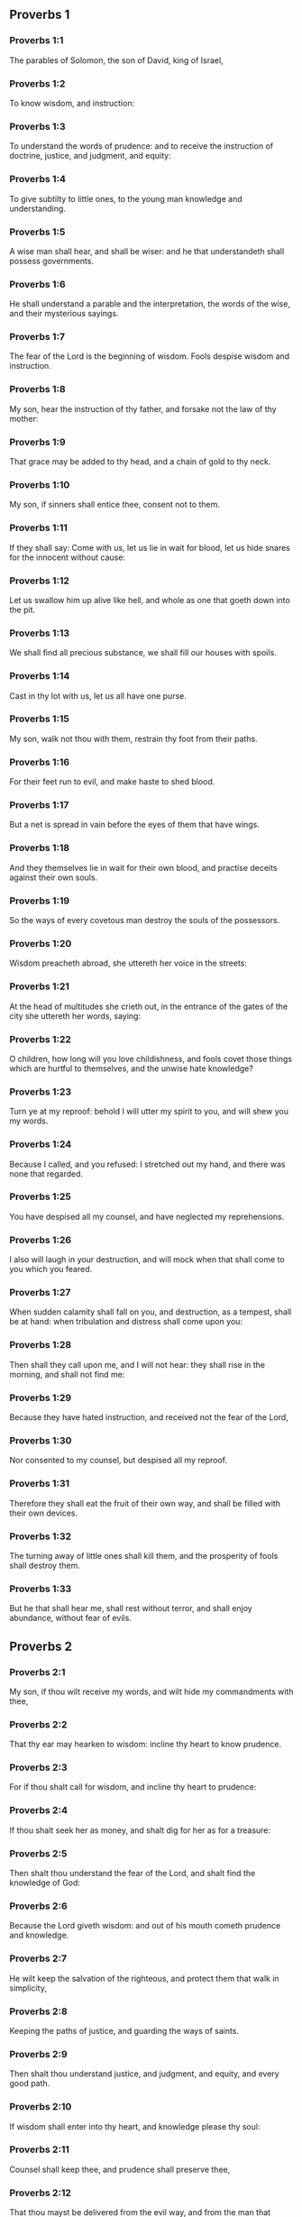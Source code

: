 ** Proverbs 1

*** Proverbs 1:1

The parables of Solomon, the son of David, king of Israel,

*** Proverbs 1:2

To know wisdom, and instruction:

*** Proverbs 1:3

To understand the words of prudence: and to receive the instruction of doctrine, justice, and judgment, and equity:

*** Proverbs 1:4

To give subtilty to little ones, to the young man knowledge and understanding.

*** Proverbs 1:5

A wise man shall hear, and shall be wiser: and he that understandeth shall possess governments.

*** Proverbs 1:6

He shall understand a parable and the interpretation, the words of the wise, and their mysterious sayings.

*** Proverbs 1:7

The fear of the Lord is the beginning of wisdom. Fools despise wisdom and instruction.

*** Proverbs 1:8

My son, hear the instruction of thy father, and forsake not the law of thy mother:

*** Proverbs 1:9

That grace may be added to thy head, and a chain of gold to thy neck.

*** Proverbs 1:10

My son, if sinners shall entice thee, consent not to them.

*** Proverbs 1:11

If they shall say: Come with us, let us lie in wait for blood, let us hide snares for the innocent without cause:

*** Proverbs 1:12

Let us swallow him up alive like hell, and whole as one that goeth down into the pit.

*** Proverbs 1:13

We shall find all precious substance, we shall fill our houses with spoils.

*** Proverbs 1:14

Cast in thy lot with us, let us all have one purse.

*** Proverbs 1:15

My son, walk not thou with them, restrain thy foot from their paths.

*** Proverbs 1:16

For their feet run to evil, and make haste to shed blood.

*** Proverbs 1:17

But a net is spread in vain before the eyes of them that have wings.

*** Proverbs 1:18

And they themselves lie in wait for their own blood, and practise deceits against their own souls.

*** Proverbs 1:19

So the ways of every covetous man destroy the souls of the possessors.

*** Proverbs 1:20

Wisdom preacheth abroad, she uttereth her voice in the streets:

*** Proverbs 1:21

At the head of multitudes she crieth out, in the entrance of the gates of the city she uttereth her words, saying:

*** Proverbs 1:22

O children, how long will you love childishness, and fools covet those things which are hurtful to themselves, and the unwise hate knowledge?

*** Proverbs 1:23

Turn ye at my reproof: behold I will utter my spirit to you, and will shew you my words.

*** Proverbs 1:24

Because I called, and you refused: I stretched out my hand, and there was none that regarded.

*** Proverbs 1:25

You have despised all my counsel, and have neglected my reprehensions.

*** Proverbs 1:26

I also will laugh in your destruction, and will mock when that shall come to you which you feared.

*** Proverbs 1:27

When sudden calamity shall fall on you, and destruction, as a tempest, shall be at hand: when tribulation and distress shall come upon you:

*** Proverbs 1:28

Then shall they call upon me, and I will not hear: they shall rise in the morning, and shall not find me:

*** Proverbs 1:29

Because they have hated instruction, and received not the fear of the Lord,

*** Proverbs 1:30

Nor consented to my counsel, but despised all my reproof.

*** Proverbs 1:31

Therefore they shall eat the fruit of their own way, and shall be filled with their own devices.

*** Proverbs 1:32

The turning away of little ones shall kill them, and the prosperity of fools shall destroy them.

*** Proverbs 1:33

But he that shall hear me, shall rest without terror, and shall enjoy abundance, without fear of evils. 

** Proverbs 2

*** Proverbs 2:1

My son, if thou wilt receive my words, and wilt hide my commandments with thee,

*** Proverbs 2:2

That thy ear may hearken to wisdom: incline thy heart to know prudence.

*** Proverbs 2:3

For if thou shalt call for wisdom, and incline thy heart to prudence:

*** Proverbs 2:4

If thou shalt seek her as money, and shalt dig for her as for a treasure:

*** Proverbs 2:5

Then shalt thou understand the fear of the Lord, and shalt find the knowledge of God:

*** Proverbs 2:6

Because the Lord giveth wisdom: and out of his mouth cometh prudence and knowledge.

*** Proverbs 2:7

He wilt keep the salvation of the righteous, and protect them that walk in simplicity,

*** Proverbs 2:8

Keeping the paths of justice, and guarding the ways of saints.

*** Proverbs 2:9

Then shalt thou understand justice, and judgment, and equity, and every good path.

*** Proverbs 2:10

If wisdom shall enter into thy heart, and knowledge please thy soul:

*** Proverbs 2:11

Counsel shall keep thee, and prudence shall preserve thee,

*** Proverbs 2:12

That thou mayst be delivered from the evil way, and from the man that speaketh perverse things:

*** Proverbs 2:13

Who leave the right way, and walk by dark ways:

*** Proverbs 2:14

Who are glad when they have done evil, and rejoice in the most wicked things:

*** Proverbs 2:15

Whose ways are perverse, and their steps infamous.

*** Proverbs 2:16

That thou mayst be delivered from the strange woman, and from the stranger, who softeneth her words;

*** Proverbs 2:17

And forsaketh the guide of her youth,

*** Proverbs 2:18

And hath forgotten the covenant of her God: for her house inclineth unto death, and her paths to hell.

*** Proverbs 2:19

None that go in unto her, shall return again, neither shall they take hold of the paths of life.

*** Proverbs 2:20

That thou mayst walk in a good way: and mayst keep the paths of the just.

*** Proverbs 2:21

For they that are upright, shall dwell in the earth; and the simple shall continue in it.

*** Proverbs 2:22

But the wicked shall be destroyed from the earth: and they that do unjustly, shall be taken away from it. 

** Proverbs 3

*** Proverbs 3:1

My son, forget not my law, and let thy heart keep my commandments.

*** Proverbs 3:2

For they shall add to thee length of days, and years of life, and peace.

*** Proverbs 3:3

Let not mercy aud truth leave thee, put them about thy neck, and write them in the tables of thy heart.

*** Proverbs 3:4

And thou shalt find grace, and good understanding before God and men.

*** Proverbs 3:5

Have confidence in the Lord with all thy heart, and lean not upon thy own prudence.

*** Proverbs 3:6

In all thy ways think on him, and he will direct thy steps.

*** Proverbs 3:7

Be not wise in thy own conceit: fear God, and depart from evil:

*** Proverbs 3:8

For it shall be health to thy navel, and moistening to thy bones.

*** Proverbs 3:9

Honour the Lord with thy substance, and give him of the first of all thy fruits;

*** Proverbs 3:10

And thy barns shall be filled with abundance, and thy presses shall run over with wine.

*** Proverbs 3:11

My son, reject not the correction of the Lord: and do not faint when thou art chastised by him:

*** Proverbs 3:12

For whom the Lord loveth, he chastiseth: and as a father in the son he pleaseth himself.

*** Proverbs 3:13

Blessed is the man that findeth wisdom, and is rich in prudence:

*** Proverbs 3:14

The purchasing thereof is better than the merchandise of silver, and her fruit than the chief and purest gold:

*** Proverbs 3:15

She is more precious than all riches: and all the things that are desired, are not to be compared to her.

*** Proverbs 3:16

Length of days is in her right hand, and in her left hand riches and glory.

*** Proverbs 3:17

Her ways are beautiful ways, and all her paths are peaceable.

*** Proverbs 3:18

She is a tree of life to them that lay hold on her: and he that shall retain her is blessed.

*** Proverbs 3:19

The Lord by wisdom hath founded the earth, hath established the heavens by prudence.

*** Proverbs 3:20

By his wisdom the depths have broken out, and the clouds grow thick with dew.

*** Proverbs 3:21

My son, let not these things depart from thy eyes: keep the law and counsel:

*** Proverbs 3:22

And there shall be life to thy soul, and grace to thy mouth.

*** Proverbs 3:23

Then shalt thou walk confidently in thy way, and thy foot shall not stumble:

*** Proverbs 3:24

If thou sleep, thou shalt not fear: thou shalt rest, and thy sleep shall be sweet.

*** Proverbs 3:25

Be not afraid of sudden fear, nor of the power of the wicked falling upon thee.

*** Proverbs 3:26

For the Lord will be at thy side, and will keep thy foot that thou be not taken.

*** Proverbs 3:27

Do not withhold him from doing good, who is able: if thou art able, do good thyself also.

*** Proverbs 3:28

Say not to thy friend: Go, and come again: and to morrow I will give to thee: when thou canst give at present.

*** Proverbs 3:29

Practise not evil against thy friend, when he hath confidence in thee.

*** Proverbs 3:30

Strive not against a man without cause, when he hath done thee no evil.

*** Proverbs 3:31

Envy not the unjust man, and do not follow his ways.

*** Proverbs 3:32

For every mocker is an abomination to the Lord, and his communication is with the simple.

*** Proverbs 3:33

Want is from the Lord in the house of the wicked: but the habitations of the just shall be blessed.

*** Proverbs 3:34

He shall scorn the scorners, and to the meek he will give grace.

*** Proverbs 3:35

The wise shall possess glory: the promotion of fools is disgrace. 

** Proverbs 4

*** Proverbs 4:1

Hear, ye children, the instruction of a father, and attend, that you may know prudence.

*** Proverbs 4:2

I will give you a good gift, forsake not my law.

*** Proverbs 4:3

For I also was my father's son, tender, and as an only son in the sight of my mother:

*** Proverbs 4:4

And he taught me, and said: Let thy heart receive my words, keep my commandments, and thou shalt live.

*** Proverbs 4:5

Get wisdom, get prudence: forget not, neither decline from the words of my mouth.

*** Proverbs 4:6

Forsake her not, and she shall keep thee: love her, and she shall preserve thee.

*** Proverbs 4:7

The beginning of wisdom, get wisdom, and with all thy possession purchase prudence.

*** Proverbs 4:8

Take hold on her, and she shall exalt thee: thou shalt be glorified by her, when thou shalt embrace her.

*** Proverbs 4:9

She shall give to thy head increase of graces, and protect thee with a noble crown.

*** Proverbs 4:10

Hear, O my son, and receive my words, that years of life may be multiplied to thee.

*** Proverbs 4:11

I will shew thee the way of wisdom, I will lead thee by the paths of equity:

*** Proverbs 4:12

Which when thou shalt have entered, thy steps shall not be straitened, and when thou runnest, thou shalt not meet a stumblingblock.

*** Proverbs 4:13

Take hold on instruction, leave it not: keep it, because it is thy life.

*** Proverbs 4:14

Be not delighted in the paths of the wicked, neither let the way of evil men please thee.

*** Proverbs 4:15

Flee from it, pass not by it: go aside, and forsake it.

*** Proverbs 4:16

For they sleep not, except they have done evil: and their sleep is taken away unless they have made some to fall.

*** Proverbs 4:17

They eat the bread of wickedness, and drink the wine of iniquity.

*** Proverbs 4:18

But the path of the just, as a shining light, goeth forwards, and increaseth even to perfect day.

*** Proverbs 4:19

The way of the wicked is darksome: they know not where they fall.

*** Proverbs 4:20

My son, hearken to my words, and incline thy ear to my sayings.

*** Proverbs 4:21

Let them not depart from thy eyes, keep them in the midst of thy heart:

*** Proverbs 4:22

For they are life to those that find them, and health to all flesh.

*** Proverbs 4:23

With all watchfulness keep thy heart, because life issueth out from it.

*** Proverbs 4:24

Remove from thee a froward mouth, and let detracting lips be far from thee.

*** Proverbs 4:25

Let thy eyes look straight on, and let thy eyelids go before thy steps.

*** Proverbs 4:26

Make straight the path for thy feet, and all thy ways shall be established.

*** Proverbs 4:27

Decline not to the right hand, nor to the left: turn away thy foot from evil. For the Lord knoweth the ways that are on the right hand: but those are perverse which are on the left hand. But he will make thy courses straight, he will bring forward thy ways in peace. 

** Proverbs 5

*** Proverbs 5:1

My son, attend to my wisdom, and incline thy ear to my prudence,

*** Proverbs 5:2

That thou mayst keep thoughts, and thy lips may preserve instruction. Mind not the deceit of a woman.

*** Proverbs 5:3

For the lips of a harlot are like a honeycomb dropping, and her throat is smoother than oil.

*** Proverbs 5:4

But her end is bitter as wormwood, and sharp as a two-edged sword.

*** Proverbs 5:5

Her feet go down into death, and her steps go in as far as hell.

*** Proverbs 5:6

They walk not by the path of life, her steps are wandering, and unaccountable.

*** Proverbs 5:7

Now, therefore, my son, hear me, and depart not from the words of my mouth.

*** Proverbs 5:8

Remove thy way far from her, and come not nigh the doors of her house.

*** Proverbs 5:9

Give not thy honour to strangers, and thy years to the cruel.

*** Proverbs 5:10

Lest strangers be filled with thy strength, and thy labours be in another man's house,

*** Proverbs 5:11

And thou mourn at the last, when thou shalt have spent thy flesh and thy body, and say;

*** Proverbs 5:12

Why have I hated instruction, and my heart consented not to reproof,

*** Proverbs 5:13

And have not heard the voice of them that taught me, and have not inclined my ear to masters?

*** Proverbs 5:14

I have almost been in all evil, in the midst of the church and of the congregation.

*** Proverbs 5:15

Drink water out of thy own cistern, and the streams of thy own well:

*** Proverbs 5:16

Let thy fountains be conveyed abroad, and in the streets divide thy waters.

*** Proverbs 5:17

Keep them to thyself alone, neither let strangers be partakers with thee.

*** Proverbs 5:18

Let thy vein be blessed, and rejoice with the wife of thy youth:

*** Proverbs 5:19

Let her be thy dearest hind, and most agreeable fawn: let her breasts inebriate thee at all times: be thou delighted continually with her love.

*** Proverbs 5:20

Why art thou seduced, my son, by a strange woman, and art cherished in the bosom of another?

*** Proverbs 5:21

The Lord beholdeth the ways of man, and considereth all his steps.

*** Proverbs 5:22

His own iniquities catch the wicked, and he is fast bound with the ropes of his own sins.

*** Proverbs 5:23

He shall die, because he hath not received instruction, and in the multitude of his folly he shall be deceived. 

** Proverbs 6

*** Proverbs 6:1

My son, if thou be surety for thy friend, thou hast engaged fast thy hand to a stranger,

*** Proverbs 6:2

Thou art ensnared with the words of thy mouth, and caught with thy own words.

*** Proverbs 6:3

Do, therefore, my son, what I say, and deliver thyself: because thou art fallen into the hand of thy neighbour. Run about, make haste, stir up thy friend:

*** Proverbs 6:4

Give not sleep to thy eyes, neither let thy eyelids slumber.

*** Proverbs 6:5

Deliver thyself as a doe from the hand, and as a bird from the hand of the fowler.

*** Proverbs 6:6

Go to the ant, O sluggard, and consider her ways, and learn wisdom:

*** Proverbs 6:7

Which, although she hath no guide, nor master, nor captain,

*** Proverbs 6:8

Provideth her meat for herself in the summer, and gathereth her food in the harvest.

*** Proverbs 6:9

How long wilt thou sleep, O sluggard? when wilt thou arise out of thy sleep?

*** Proverbs 6:10

Thou wilt sleep a little, thou wilt slumber a little, thou wilt fold thy hands a little to sleep:

*** Proverbs 6:11

And want shall come upon thee, as a traveller, and poverty as a man armed. But if thou be diligent, thy harvest shall come as a fountain, and want shall flee far from thee.

*** Proverbs 6:12

A man that is an apostate, an unprofitable man, walketh with a perverse mouth,

*** Proverbs 6:13

He winketh with the eyes, presseth with the foot, speaketh with the finger.

*** Proverbs 6:14

With a wicked heart he deviseth evil, and at all times he soweth discord.

*** Proverbs 6:15

To such a one his destruction shall presently come, and he shall suddenly be destroyed, and shall no longer have any remedy.

*** Proverbs 6:16

Six things there are, which the Lord hateth, and the seventh his soul detesteth:

*** Proverbs 6:17

Haughty eyes, a lying tongue, hands that shed innocent blood,

*** Proverbs 6:18

A heart that deviseth wicked plots, feet that are swift to run into mischief,

*** Proverbs 6:19

A deceitful witness that uttereth lies, and him that soweth discord among brethren.

*** Proverbs 6:20

My son, keep the commandments of thy father, and forsake not the law of thy mother.

*** Proverbs 6:21

Bind them in thy heart continually, and put them about thy neck.

*** Proverbs 6:22

When thou walkest, let them go with thee: when thou sleepest, let them keep thee, and when thou awakest, talk with them.

*** Proverbs 6:23

Because the commandment is a lamp, and the law a light, and reproofs of instruction are the way of life:

*** Proverbs 6:24

That they may keep thee from the evil woman, and from the flattering tongue of the stranger.

*** Proverbs 6:25

Let not thy heart covet her beauty, be not caught with her winks:

*** Proverbs 6:26

For the price of a harlot is scarce one loaf: but the woman catcheth the precious soul of a man.

*** Proverbs 6:27

Can a man hide fire in his bosom, and his garments not burn?

*** Proverbs 6:28

Or can he walk upon hot coals, and his feet not be burnt?

*** Proverbs 6:29

So he that goeth in to his neighbour's wife, shall not be clean when he shall touch her.

*** Proverbs 6:30

The fault is not so great when a man hath stolen: for he stealeth to fill his hungry soul:

*** Proverbs 6:31

And if he be taken, he shall restore sevenfold, and shall give up all the substance of his house.

*** Proverbs 6:32

But he that is an adulterer, for the folly of his heart shall destroy his own soul:

*** Proverbs 6:33

He gathereth to himself shame and dishonour, and his reproach shall not be blotted out:

*** Proverbs 6:34

Because the jealousy and rage of the husband will not spare in the day of revenge,

*** Proverbs 6:35

Nor will he yield to any man's prayers, nor will he accept for satisfaction ever so many gifts. 

** Proverbs 7

*** Proverbs 7:1

My son, keep my words, and lay up my precepts with thee. Son,

*** Proverbs 7:2

Keep my commandments, and thou shalt live: and my law as the apple of thy eye:

*** Proverbs 7:3

Bind it upon thy fingers, write it upon the tables of thy heart.

*** Proverbs 7:4

Say to wisdom: Thou art my sister: and call prudence thy friend,

*** Proverbs 7:5

That she may keep thee from the woman that is not thine, and from the stranger who sweeteneth her words.

*** Proverbs 7:6

For I looked out of the window of my house through the lattice,

*** Proverbs 7:7

And I see little ones, I behold a foolish young man,

*** Proverbs 7:8

Who passeth through the street by the corner, and goeth nigh the way of her house,

*** Proverbs 7:9

In the dark when it grows late, in the darkness and obscurity of the night.

*** Proverbs 7:10

And behold a woman meeteth him in harlot's attire, prepared to deceive souls: talkative and wandering,

*** Proverbs 7:11

Not bearing to be quiet, not able to abide still at home,

*** Proverbs 7:12

Now abroad, now in the streets, now lying in wait near the corners.

*** Proverbs 7:13

And catching the young man, she kisseth him, and with an impudent face, flattereth, saying:

*** Proverbs 7:14

I vowed victims for prosperity, this day I have paid my vows.

*** Proverbs 7:15

Therefore I am come out to meet thee, desirous to see thee, and I have found thee.

*** Proverbs 7:16

I have woven my bed with cords, I have covered it with painted tapestry, brought from Egypt.

*** Proverbs 7:17

I have perfumed my bed with myrrh, aloes, and cinnamon.

*** Proverbs 7:18

Come, let us be inebriated with the breasts, and let us enjoy the desired embraces, till the day appear.

*** Proverbs 7:19

For my husband is not at home, he is gone a very long journey.

*** Proverbs 7:20

He took with him a bag of money: he will return home the day of the full moon.

*** Proverbs 7:21

She entangled him with many words, and drew him away with the flattery of her lips.

*** Proverbs 7:22

Immediately he followeth her as an ox led to be a victim, and as a lamb playing the wanton, and not knowing that he is drawn like a fool to bonds,

*** Proverbs 7:23

Till the arrow pierce his liver: as if a bird should make haste to the snare, and knoweth not that his life is in danger.

*** Proverbs 7:24

Now, therefore, my son, hear me, and attend to the words of my mouth.

*** Proverbs 7:25

Let not thy mind be drawn away in her ways: neither be thou deceived with her paths.

*** Proverbs 7:26

For she hath cast down many wounded, and the strongest have been slain by her.

*** Proverbs 7:27

Her house is the way to hell, reaching even to the inner chambers of death. 

** Proverbs 8

*** Proverbs 8:1

Doth not wisdom cry aloud, and prudence put forth her voice?

*** Proverbs 8:2

Standing in the top of the highest places by the way, in the midst of the paths,

*** Proverbs 8:3

Beside the gates of the city, in the very doors she speaketh, saying:

*** Proverbs 8:4

O ye men, to you I call, and my voice is to the sons of men.

*** Proverbs 8:5

O little ones understand subtlety, and ye unwise, take notice.

*** Proverbs 8:6

Hear, for I will speak of great things: and my lips shall be opened to preach right things.

*** Proverbs 8:7

My mouth shall meditate truth, and my lips shall hate wickedness.

*** Proverbs 8:8

All my words are just, there is nothing wicked, nor perverse in them.

*** Proverbs 8:9

They are right to them that understand, and just to them that find knowledge.

*** Proverbs 8:10

Receive my instruction, and not money: choose knowledge rather than gold.

*** Proverbs 8:11

For wisdom is better than all the most precious things: and whatsoever may be desired cannot be compared to it.

*** Proverbs 8:12

I, wisdom, dwell in counsel, and am present in learned thoughts.

*** Proverbs 8:13

The fear of the Lord hateth evil; I hate arrogance, and pride, and every wicked way, and a mouth with a double tongue.

*** Proverbs 8:14

Counsel and equity is mine, prudence is mine, strength is mine.

*** Proverbs 8:15

By me kings reign, and lawgivers decree just things.

*** Proverbs 8:16

By me princes rule, and the mighty decree justice.

*** Proverbs 8:17

I love them that love me: and they that in the morning early watch for me, shall find me.

*** Proverbs 8:18

With me are riches and glory, glorious riches and justice.

*** Proverbs 8:19

For my fruit is better than gold and the precious stone, and my blossoms than choice silver.

*** Proverbs 8:20

I walk in the way of justice, in the midst of the paths of judgment,

*** Proverbs 8:21

That I may enrich them that love me, and may fill their treasures.

*** Proverbs 8:22

The Lord possessed me in the beginning of his ways, before he made any thing from the beginning.

*** Proverbs 8:23

I was set up from eternity, and of old, before the earth was made.

*** Proverbs 8:24

The depths were not as yet, and I was already conceived, neither had the fountains of waters as yet sprung out.

*** Proverbs 8:25

The mountains, with their huge bulk, had not as yet been established: before the hills, I was brought forth:

*** Proverbs 8:26

He had not yet made the earth, nor the rivers, nor the poles of the world.

*** Proverbs 8:27

When he prepared the heavens, I was present: when with a certain law, and compass, he enclosed the depths:

*** Proverbs 8:28

When he established the sky above, and poised the fountains of waters:

*** Proverbs 8:29

When he compassed the sea with its bounds, and set a law to the waters that they should not pass their limits: when he balanced the foundations of the earth;

*** Proverbs 8:30

I was with him forming all things: and was delighted every day, playing before him at all times;

*** Proverbs 8:31

Playing in the world: and my delights were to be with the children of men.

*** Proverbs 8:32

Now, therefore, ye children, hear me: blessed are they that keep my ways.

*** Proverbs 8:33

Hear instruction, and be wise, and refuse it not.

*** Proverbs 8:34

Blessed is the man that heareth me, and that watcheth daily at my gates, and waiteth at the posts of my doors.

*** Proverbs 8:35

He that shall find me, shall find life, and shall have salvation from the Lord.

*** Proverbs 8:36

But he that shall sin against me shall hurt his own soul. All that hate me love death. 

** Proverbs 9

*** Proverbs 9:1

Wisdom hath built herself a house, she hath hewn her out seven pillars.

*** Proverbs 9:2

She hath slain her victims, mingled her wine, and set forth her table.

*** Proverbs 9:3

She hath sent her maids to invite to the tower, and to the walls of the city:

*** Proverbs 9:4

Whosoever is a little one, let him come to me. And to the unwise she said:

*** Proverbs 9:5

Come, eat my bread, and drink the wine which I have mingled for you.

*** Proverbs 9:6

Forsake childishness, and live, and walk by the ways of prudence.

*** Proverbs 9:7

He that teacheth a scorner, doth an injury to himself; and he that rebuketh a wicked man, getteth himself a blot.

*** Proverbs 9:8

Rebuke not a scorner, lest he hate thee. Rebuke a wise man, and he will love thee.

*** Proverbs 9:9

Give an occasion to a wise man, and wisdom shall be added to him. Teach a just man, and he shall make haste to receive it.

*** Proverbs 9:10

The fear of the Lord is the beginning of wisdom: and the knowledge of the holy is prudence.

*** Proverbs 9:11

For by me shall thy days be multiplied, and years of life shall be added to thee.

*** Proverbs 9:12

If thou be wise, thou shalt be so to thyself: and if a scorner, thou alone shalt bear the evil.

*** Proverbs 9:13

A foolish woman and clamorous, and full of allurements, and knowing nothing at all,

*** Proverbs 9:14

Sat at the door of her house, upon a seat, in a high place of the city,

*** Proverbs 9:15

To call them that pass by the way, and go on their journey:

*** Proverbs 9:16

He that is a little one, let him turn to me. And to the fool she said:

*** Proverbs 9:17

Stolen waters are sweeter, and hidden bread is more pleasant.

*** Proverbs 9:18

And he did not know that giants are there, and that her guests are in the depths of hell. 

** Proverbs 10

*** Proverbs 10:1

A wise son maketh the father glad: but a foolish son is the sorrow of his mother.

*** Proverbs 10:2

Treasures of wickedness shall profit nothing: but justice shall deliver from death.

*** Proverbs 10:3

The Lord will not afflict the soul of the just with famine, and he will disappoint the deceitful practices of the wicked.

*** Proverbs 10:4

The slothful hand hath wrought poverty: but the hand of the industrious getteth riches. He that trusteth to lies feedeth the winds: and the same runneth after birds, that fly away.

*** Proverbs 10:5

He that gathereth in the harvest, is a wise son: but he that snorteth in the summer, is the son of confusion.

*** Proverbs 10:6

The blessing of the Lord is upon the head of the just: but iniquity covereth the mouth of the wicked.

*** Proverbs 10:7

The memory of the just is with praises: and the name of the wicked shall rot.

*** Proverbs 10:8

The wise of heart receiveth precepts: a fool is beaten with lips.

*** Proverbs 10:9

He that walketh sincerely, walketh confidently: but he that perverteth his ways, shall be manifest.

*** Proverbs 10:10

He that winketh with the eye, shall cause sorrow: and the foolish in lips shall be beaten.

*** Proverbs 10:11

The mouth of the just is a vein of life: and the mouth of the wicked covereth iniquity.

*** Proverbs 10:12

Hatred stirreth up strifes: and charity covereth all sins.

*** Proverbs 10:13

In the lips of the wise is wisdom found: and a rod on the back of him that wanteth sense.

*** Proverbs 10:14

Wise men lay up knowledge: but the mouth of the fool is next to confusion.

*** Proverbs 10:15

The substance of a rich man is the city of his strength: the fear of the poor is their poverty.

*** Proverbs 10:16

The work of the just is unto life: but the fruit of the wicked unto sin.

*** Proverbs 10:17

The way of life, to him that observeth correction: but he that forsaketh reproofs, goeth astray.

*** Proverbs 10:18

Lying lips hide hatred: he that uttereth reproach, is foolish.

*** Proverbs 10:19

In the multitude of words there shall not want sin: but he that refraineth his lips, is most wise.

*** Proverbs 10:20

The tongue of the just is as choice silver: but the heart of the wicked is nothing worth.

*** Proverbs 10:21

The lips of the just teach many: but they that are ignorant, shall die in the want of understanding.

*** Proverbs 10:22

The blessing of the Lord maketh men rich: neither shall affliction be joined to them.

*** Proverbs 10:23

A fool worketh mischief as it were for sport: but wisdom is prudence to a man.

*** Proverbs 10:24

That which the wicked feareth, shall come upon him: to the just their desire shall be given.

*** Proverbs 10:25

As a tempest that passeth, so the wicked shall be no more: but the just is as an everlasting foundation.

*** Proverbs 10:26

As vinegar to the teeth, and smoke to the eyes, so is the sluggard to them that sent him.

*** Proverbs 10:27

The fear of the Lord shall prolong days: and the years of the wicked shall be shortened.

*** Proverbs 10:28

The expectation of the just is joy: but the hope of the wicked shall perish.

*** Proverbs 10:29

The strength of the upright is the way of the Lord: and fear to them that work evil.

*** Proverbs 10:30

The just shall never be moved: but the wicked shall not dwell on the earth.

*** Proverbs 10:31

The mouth of the just shall bring forth wisdom: the tongue of the perverse shall perish.

*** Proverbs 10:32

The lips of the just consider what is acceptable: and the mouth of the wicked uttereth perverse things. 

** Proverbs 11

*** Proverbs 11:1

A deceitful balance is an abomination before the Lord: and a just weight is his will.

*** Proverbs 11:2

Where pride is, there also shall be reproach: but where humility is, there also is wisdom.

*** Proverbs 11:3

The simplicity of the just shall guide them: and the deceitfulness of the wicked shall destroy them.

*** Proverbs 11:4

Riches shall not profit in the day of revenge: but justice shall deliver from death.

*** Proverbs 11:5

The justice of the upright shall make his way prosperous: and the wicked man shall fall by his own wickedness.

*** Proverbs 11:6

The justice of the righteous shall deliver them: and the unjust shall be caught in their own snares.

*** Proverbs 11:7

When the wicked man is dead, there shall be no hope any more: and the expectation of the solicitous shall perish.

*** Proverbs 11:8

The just is delivered out of distress: and the wicked shall be given up for him.

*** Proverbs 11:9

The dissembler with his mouth deceiveth his friend: but the just shall be delivered by knowledge.

*** Proverbs 11:10

When it goeth well with the just, the city shall rejoice: and when the wicked perish, there shall be praise.

*** Proverbs 11:11

By the blessing of the just the city shall be exalted: and by the mouth of the wicked it shall be overthrown.

*** Proverbs 11:12

He that despiseth his friend, is mean of heart: but the wise man will hold his peace.

*** Proverbs 11:13

He that walketh deceitfully, revealeth secrets: but he that is faithful, concealeth the thing committed to him by his friend.

*** Proverbs 11:14

Where there is no governor, the people shall fall: but there is safety where there is much counsel.

*** Proverbs 11:15

He shall be afflicted with evil, that is surety for a stranger: but he that is aware of snares, shall be secure.

*** Proverbs 11:16

A gracious woman shall find glory: and the strong shall have riches.

*** Proverbs 11:17

A merciful man doth good to his own soul: but he that is cruel casteth off even his own kindred.

*** Proverbs 11:18

The wicked maketh an unsteady work: but to him that soweth justice, there is a faithful reward.

*** Proverbs 11:19

Clemency prepareth life: and the pursuing of evil things, death.

*** Proverbs 11:20

A perverse heart is abominable to the Lord: and his will is in them that walk sincerely.

*** Proverbs 11:21

Hand in hand the evil man shall not be innocent: but the seed of the just shall be saved.

*** Proverbs 11:22

A golden ring in a swine's snout, a woman fair and foolish.

*** Proverbs 11:23

The desire of the just is all good, the expectation of the wicked is indignation.

*** Proverbs 11:24

Some distribute their own goods, and grow richer: others take away what is not their own, and are always in want.

*** Proverbs 11:25

The soul that blesseth, shall be made fat: and he that inebriateth, shall be inebriated also himself.

*** Proverbs 11:26

He that hideth up corn, shall be cursed among the people: but a blessing upon the head of them that sell.

*** Proverbs 11:27

Well doth he rise early who seeketh good things; but he that seeketh after evil things, shall be oppressed by them.

*** Proverbs 11:28

He that trusteth in his riches shall fall: but the just shall spring up as a green leaf.

*** Proverbs 11:29

He that troubleth his own house, shall inherit the winds: and the fool shall serve the wise.

*** Proverbs 11:30

The fruit of the just man is a tree of life: and he that gaineth souls is wise.

*** Proverbs 11:31

If the just man receive in the earth, how much more the wicked and the sinner. 

** Proverbs 12

*** Proverbs 12:1

He that loveth correction, loveth knowledge: but he that hateth reproof, is foolish.

*** Proverbs 12:2

He that is good, shall draw grace from the Lord: but he that trusteth in his own devices, doth wickedly.

*** Proverbs 12:3

Man shall not be strengthened by wickedness: and the root of the just shall not be moved.

*** Proverbs 12:4

A diligent woman is a crown to her husband: and she that doth things worthy of confusion, is as rottenness in his bones.

*** Proverbs 12:5

The thoughts of the just are judgments: and the counsels of the wicked are deceitful.

*** Proverbs 12:6

The words of the wicked lie in wait for blood: the mouth of the just shall deliver them.

*** Proverbs 12:7

Turn the wicked, and they shall not be: but the house of the just shall stand firm.

*** Proverbs 12:8

A man shall be known by his learning: but he that is vain and foolish, shall be exposed to contempt.

*** Proverbs 12:9

Better is the poor man that provideth for himself, than he that is glorious and wanteth bread.

*** Proverbs 12:10

The just regardeth the lives of his beasts: but the bowels of the wicked are cruel.

*** Proverbs 12:11

He that tilleth his land shall be satisfied with bread: but he that pursueth idleness is very foolish.

*** Proverbs 12:12

He that is delighted in passing his time over wine, leaveth a reproach in his strong holds. The desire of the wicked is the fortification of evil men: but the root of the just shall prosper.

*** Proverbs 12:13

For the sins of the lips ruin draweth nigh to the evil man: but the just shall escape out of distress.

*** Proverbs 12:14

By the fruit of his own mouth shall a man be filled with good things, and according to the works of his hands it shall be repaid him.

*** Proverbs 12:15

The way of a fool is right in his own eyes: but he that is wise hearkeneth unto counsels.

*** Proverbs 12:16

A fool immediately sheweth his anger: but he that dissembleth injuries is wise.

*** Proverbs 12:17

He that speaketh that which he knoweth, sheweth forth justice: but he that lieth, is a deceitful witness.

*** Proverbs 12:18

There is that promiseth, and is pricked as it were with a sword of conscience: but the tongue of the wise is health.

*** Proverbs 12:19

The lip of truth shall be steadfast for ever: but he that is a hasty witness, frameth a lying tongue.

*** Proverbs 12:20

Deceit is in the heart of them that think evil things: but joy followeth them that take counsels of peace.

*** Proverbs 12:21

Whatsoever shall befall the just man, shall not make him sad: but the wicked shall be filled with mischief.

*** Proverbs 12:22

Lying lips are an abomination to the Lord: but they that deal faithfully, please him.

*** Proverbs 12:23

A cautious man concealeth knowledge: and the heart of fools publisheth folly.

*** Proverbs 12:24

The hand of the valiant shall bear rule: but that which is slothful shall be under tribute.

*** Proverbs 12:25

Grief in the heart of a man shall bring him low, but with a good word he shall be made glad.

*** Proverbs 12:26

He that neglecteth a loss for the sake of a friend, is just: but the way of the wicked shall deceive them.

*** Proverbs 12:27

The deceitful man shall not find gain: but the substance of a just man shall be precious gold.

*** Proverbs 12:28

In the path of justice is life: but the bye-way leadeth to death. 

** Proverbs 13

*** Proverbs 13:1

A wise son heareth the doctrine of his father: but he that is a scorner, heareth not when he is reproved.

*** Proverbs 13:2

Of the fruit of his own month shall a man be filled with good things: but the soul of transgressors is wicked.

*** Proverbs 13:3

He that keepeth his mouth keepeth his soul: but he that hath no guard on his speech shall meet with evils.

*** Proverbs 13:4

The sluggard willeth, and willeth not: but the soul of them that work, shall be made fat.

*** Proverbs 13:5

The just shall hate a lying word: but the wicked confoundeth, and shall be confounded.

*** Proverbs 13:6

Justice keepeth the way of the innocent: but wickedness overthroweth the sinner.

*** Proverbs 13:7

One is as it were rich, when he hath nothing and another is as it were poor, when he hath great riches.

*** Proverbs 13:8

The ransom of a man's life are his riches: but he that is poor, beareth not reprehension.

*** Proverbs 13:9

The light of the just giveth joy: but the lamp of the wicked shall be put out.

*** Proverbs 13:10

Among the proud there are always contentions: but they that do all things with counsel, are ruled by wisdom.

*** Proverbs 13:11

Substance got in haste shall be diminished: but that which by little and little is gathered with the hand, shall increase.

*** Proverbs 13:12

Hope that is deferred afflicteth the soul: desire when it cometh, is a tree of life.

*** Proverbs 13:13

Whosoever speaketh ill of any thing, bindeth himself for the time to come: but he that feareth the commandment, shall dwell in peace. Deceitful souls go astray in sins: the just are merciful, and shew mercy.

*** Proverbs 13:14

The law of the wise is a fountain of life, that he may decline from the ruin of death.

*** Proverbs 13:15

Good instruction shall give grace: in the way of scorners is a deep pit.

*** Proverbs 13:16

The prudent man doth all things with counsel: but he that is a fool, layeth open his folly.

*** Proverbs 13:17

The messenger of the wicked shall fall into mischief: but a faithful ambassador is health.

*** Proverbs 13:18

Poverty and shame to him that refuseth instruction: but he that yieldeth to reproof shall be glorified.

*** Proverbs 13:19

The desire that is accomplished, delighteth the soul: fools hate them that flee from evil things.

*** Proverbs 13:20

He that walketh with the wise, shall be wise: a friend of fools shall become like to them.

*** Proverbs 13:21

Evil pursueth sinners: and to the just good shall be repaid.

*** Proverbs 13:22

The good man leaveth heirs, sons, and grandsons: and the substance of the sinner is kept for the just.

*** Proverbs 13:23

Much food is in the tillage of fathers: but for others it is gathered without judgment.

*** Proverbs 13:24

He that spareth the rod, hateth his son: but he that loveth him, correcteth him betimes.

*** Proverbs 13:25

The just eateth and filleth his soul: but the belly of the wicked is never to be filled. 

** Proverbs 14

*** Proverbs 14:1

A wise woman buildeth her house: but the foolish will pull down with her hands that also which is built.

*** Proverbs 14:2

He that walketh in the right way, and feareth God, is despised by him that goeth by an infamous way.

*** Proverbs 14:3

In the mouth of a fool is the rod of pride: but the lips of the wise preserve them.

*** Proverbs 14:4

Where there are no oxen, the crib is empty: but where there is much corn, there the strength of the ox is manifest.

*** Proverbs 14:5

A faithful witness will not lie: but a deceitful witness uttereth a lie.

*** Proverbs 14:6

A scorner seeketh wisdom, and findeth it not: the learning of the wise is easy.

*** Proverbs 14:7

Go against a foolish man, and he knoweth not the lips of prudence.

*** Proverbs 14:8

The wisdom of a discreet man is to understand his way: and the imprudence of fools erreth.

*** Proverbs 14:9

A fool will laugh at sin, but among the just grace shall abide.

*** Proverbs 14:10

The heart that knoweth the bitterness of his own soul, in his joy the stranger shall not intermeddle.

*** Proverbs 14:11

The house of the wicked shall be destroyed: but the tabernacles of the just shall flourish.

*** Proverbs 14:12

There is a way which seemeth just to a man: but the ends thereof lead to death.

*** Proverbs 14:13

Laughter shall be mingled with sorrow, and mourning taketh hold of the ends of joy.

*** Proverbs 14:14

A fool shall be filled with his own ways, and the good man shall be above him.

*** Proverbs 14:15

The innocent believeth every word: the discreet man considereth his steps. No good shall come to the deceitful son: but the wise servant shall prosper in his dealings, and his way shall be made straight.

*** Proverbs 14:16

A wise man feareth, and declineth from evil: the fool leapeth over, and is confident.

*** Proverbs 14:17

The impatient man shall work folly: and the crafty man is hateful.

*** Proverbs 14:18

The childish shall possess folly, and the prudent shall look for knowledge.

*** Proverbs 14:19

The evil shall fall down before the good: and the wicked before the gates of the just.

*** Proverbs 14:20

The poor man shall be hateful even to his own neighbour: but the friends of the rich are many.

*** Proverbs 14:21

He that despiseth his neighbour, sinneth: but he that sheweth mercy to the poor, shall be blessed. He that believeth in the Lord, loveth mercy.

*** Proverbs 14:22

They err that work evil: but mercy and truth prepare good things.

*** Proverbs 14:23

In much work there shall be abundance: but where there are many words, there is oftentimes want.

*** Proverbs 14:24

The crown of the wise, is their riches: the folly of fools, imprudence.

*** Proverbs 14:25

A faithful witness delivereth souls: and the double dealer uttereth lies.

*** Proverbs 14:26

In the fear of the Lord is confidence of strength, and there shall be hope for his children.

*** Proverbs 14:27

The fear of the Lord is a fountain of life, to decline from the ruin of death.

*** Proverbs 14:28

In the multitude of people is the dignity of the king: and in the small number of the people the dishonour of the prince.

*** Proverbs 14:29

He that is patient, is governed with much wisdom: but he that is impatient, exalteth his folly.

*** Proverbs 14:30

Soundness of heart is the life of the flesh: but envy is the rottenness of the bones.

*** Proverbs 14:31

He that oppresseth the poor, upbraideth his maker: but he that hath pity on the poor, honoureth him.

*** Proverbs 14:32

The wicked man shall be driven out in his wickedness: but the just hath hope in his death.

*** Proverbs 14:33

In the heart of the prudent resteth wisdom, and it shall instruct all the ignorant.

*** Proverbs 14:34

Justice exalteth a nation: but sin maketh nations miserable.

*** Proverbs 14:35

A wise servant is acceptable to the king: he that is good for nothing shall feel his anger. 

** Proverbs 15

*** Proverbs 15:1

A mild answer breaketh wrath: but a harsh word stirreth up fury.

*** Proverbs 15:2

The tongue of the wise adorneth knowledge: but the mouth of fools bubbleth out folly.

*** Proverbs 15:3

The eyes of the Lord in every place behold the good and the evil.

*** Proverbs 15:4

A peaceable tongue is a tree of life: but that which is immoderate, shall crush the spirit.

*** Proverbs 15:5

A fool laugheth at the instruction of his father: but he that regardeth reproofs shall become prudent. In abundant justice there is the greatest strength: but the devices of the wicked shall be rooted out.

*** Proverbs 15:6

The house of the just is very much strength: and in the fruits of the wicked is trouble.

*** Proverbs 15:7

The lips of the wise shall disperse knowledge: the heart of fools shall be unlike.

*** Proverbs 15:8

The victims of the wicked are abominable to the Lord: the vows of the just are acceptable.

*** Proverbs 15:9

The way of the wicked is an abomination to the Lord: he that followeth justice is beloved by him.

*** Proverbs 15:10

Instruction is grievous to him that forsaketh the way of life: he that hateth reproof shall die.

*** Proverbs 15:11

Hell and destruction are before the Lord: how much more the hearts of the children of men?

*** Proverbs 15:12

A corrupt man loveth not one that reproveth him: nor will he go to the wise.

*** Proverbs 15:13

A glad heart maketh a cheerful countenance: but by grief of mind the spirit is cast down.

*** Proverbs 15:14

The heart of the wise seeketh instruction: and the mouth of fools feedeth on foolishness.

*** Proverbs 15:15

All the days of the poor are evil: a secure mind is like a continual feast.

*** Proverbs 15:16

Better is a little with the fear of the Lord, than great treasures without content.

*** Proverbs 15:17

It is better to be invited to herbs with love, than to a fatted calf with hatred.

*** Proverbs 15:18

A passionate man stirreth up strifes: he that is patient appeaseth those that are stirred up.

*** Proverbs 15:19

The way of the slothful is as a hedge of thorns: the way of the just is without offence.

*** Proverbs 15:20

A wise son maketh a father joyful: but the foolish man despiseth his mother.

*** Proverbs 15:21

Folly is joy to the fool: and the wise man maketh straight his steps.

*** Proverbs 15:22

Designs are brought to nothing where there is no counsel: but where there are many counsellors, they are established.

*** Proverbs 15:23

A man rejoiceth in the sentence of his mouth: and a word in due time is best.

*** Proverbs 15:24

The path of life is above for the wise, that he may decline from the lowest hell.

*** Proverbs 15:25

The Lord will destroy the house of the proud: and will strengthen the borders of the widow.

*** Proverbs 15:26

Evil thoughts are an abomination to the Lord: and pure words most beautiful shall be confirmed by him.

*** Proverbs 15:27

He that is greedy of gain troubleth his own house: but he that hateth bribes shall live. By mercy and faith sins are purged away: and by the fear of the Lord every one declineth from evil.

*** Proverbs 15:28

The mind of the just studieth obedience: the mouth of the wicked overfloweth with evils.

*** Proverbs 15:29

The Lord is far from the wicked: and he will hear the prayers of the just.

*** Proverbs 15:30

The light of the eyes rejoiceth the soul: a good name maketh the bones fat.

*** Proverbs 15:31

The ear that heareth the reproofs of life, shall abide in the midst of the wise.

*** Proverbs 15:32

He that rejecteth instruction, despiseth his own soul: but he that yieldeth to reproof, possesseth understanding.

*** Proverbs 15:33

The fear of the Lord is the lesson of wisdom: and humility goeth before glory. 

** Proverbs 16

*** Proverbs 16:1

It is the part of man to prepare the soul: and of the Lord to govern the tongue.

*** Proverbs 16:2

All the ways of a man are open to his eyes: the Lord is the weigher of spirits.

*** Proverbs 16:3

Lay open thy works to the Lord: and thy thoughts shall be directed.

*** Proverbs 16:4

The Lord hath made all things for himself: the wicked also for the evil day.

*** Proverbs 16:5

Every proud man is an abomination to the Lord: though hand should be joined to hand, he is not innocent. The beginning of a good way is to do justice: and this is more acceptable with God, than to offer sacrifices.

*** Proverbs 16:6

By mercy and truth iniquity is redeemed; and by the fear of the Lord men depart from evil.

*** Proverbs 16:7

When the ways of man shall please the Lord, he will convert even his enemies to peace.

*** Proverbs 16:8

Better is a little with justice, than great revenues with iniquity.

*** Proverbs 16:9

The heart of man disposeth his way: but the Lord must direct his steps.

*** Proverbs 16:10

Divination is in the lips of the king, his mouth shall not err in judgment.

*** Proverbs 16:11

Weight and balance are judgments of the Lord: and his work all the weights of the bag.

*** Proverbs 16:12

They that act wickedly are abominable to the king: for the throne is established by justice.

*** Proverbs 16:13

Just lips are the delight of kings: he that speaketh right things shall be loved.

*** Proverbs 16:14

The wrath of a king is as messengers of death: and the wise man will pacify it.

*** Proverbs 16:15

In the cheerfulness of the king's countenance is life: and his clemency is like the latter rain.

*** Proverbs 16:16

Get wisdom, because it is better than gold: and purchase prudence, for it is more precious than silver.

*** Proverbs 16:17

The path of the just departeth from evils: he that keepeth his soul keepeth his way.

*** Proverbs 16:18

Pride goeth before destruction: and the spirit is lifted up before a fall.

*** Proverbs 16:19

It is better to be humbled with the meek, than to divide spoils with the proud.

*** Proverbs 16:20

The learned in word shall find good things: and he that trusteth in the Lord is blessed.

*** Proverbs 16:21

The wise in heart shall be called prudent: and he that is sweet in words, shall attain to greater things.

*** Proverbs 16:22

Knowledge is a fountain of life to him that possesseth it: the instruction of fools is foolishness.

*** Proverbs 16:23

The heart of the wise shall instruct his mouth: and shall add grace to his lips.

*** Proverbs 16:24

Well ordered words are as a honeycomb: sweet to the soul, and health to the bones.

*** Proverbs 16:25

There is a way that seemeth to a man right: and the ends thereof lead to death.

*** Proverbs 16:26

The soul of him that laboureth, laboureth for himself, because his mouth hath obliged him to it.

*** Proverbs 16:27

The wicked man diggeth evil, and in his lips is a burning fire.

*** Proverbs 16:28

A perverse man stirreth up quarrels: and one full of words separateth princes.

*** Proverbs 16:29

An unjust man allureth his friend: and leadeth him into a way that is not good.

*** Proverbs 16:30

He that with fixed eyes deviseth wicked things, biting his lips, bringeth evil to pass.

*** Proverbs 16:31

Old age is a crown of dignity, when it is found in the ways of justice.

*** Proverbs 16:32

The patient man is better than the valiant: and he that ruleth his spirit, than he that taketh cities.

*** Proverbs 16:33

Lots are cast into the lap, but they are disposed of by the Lord. 

** Proverbs 17

*** Proverbs 17:1

Better is a dry morsel with joy, than a house full of victims with strife.

*** Proverbs 17:2

A wise servant shall rule over foolish sons, and shall divide the inheritance among the brethren.

*** Proverbs 17:3

As silver is tried by fire, and gold in the furnace: so the Lord trieth the hearts.

*** Proverbs 17:4

The evil man obeyeth an unjust tongue: and the deceitful hearkeneth to lying lips.

*** Proverbs 17:5

He that despiseth the poor, reproacheth his maker: and he that rejoiceth at another man's ruin, shall not be unpunished.

*** Proverbs 17:6

Children's children are the crown of old men: and the glory of children are their fathers.

*** Proverbs 17:7

Eloquent words do not become a fool, nor lying lips a prince.

*** Proverbs 17:8

The expectation of him that expecteth is a most acceptable jewel: whithersoever he turneth himself, he understandeth wisely.

*** Proverbs 17:9

He that concealeth a transgression, seeketh friendships: he that repeateth it again, separateth friends.

*** Proverbs 17:10

A reproof availeth more with a wise man, than a hundred stripes with a fool.

*** Proverbs 17:11

An evil man always seeketh quarrels: but a cruel angel shall be sent against him.

*** Proverbs 17:12

It is better to meet a bear robbed of her whelps, than a fool trusting in his own folly.

*** Proverbs 17:13

He that rendereth evil for good, evil shall not depart from his house.

*** Proverbs 17:14

The beginning of quarrels is as when one letteth out water: and before he suffereth reproach, he forsaketh judgment.

*** Proverbs 17:15

He that justifieth the wicked, and he that condemneth the just, both are abominable before God.

*** Proverbs 17:16

What doth it avail a fool to have riches, seeing he cannot buy wisdom? He that maketh his house high, seeketh a downfall: and he that refuseth to learn, shall fall into evils.

*** Proverbs 17:17

He that is a friend loveth at all times: and a brother is proved in distress.

*** Proverbs 17:18

A foolish man will clap hands, when he is surety for his friend.

*** Proverbs 17:19

He that studieth discords, loveth quarrels: and he that exalteth his door, seeketh ruin.

*** Proverbs 17:20

He that is of a perverse heart, shall not find good: and he that perverteth his tongue, shall fall into evil.

*** Proverbs 17:21

A fool is born to his own disgrace: and even his father shall not rejoice in a fool.

*** Proverbs 17:22

A joyful mind maketh age flourishing: a sorrowful spirit drieth up the bones.

*** Proverbs 17:23

The wicked man taketh gifts out of the bosom, that he may pervert the paths of judgment.

*** Proverbs 17:24

Wisdom shineth in the face of the wise: the eyes of fools are in the ends of the earth.

*** Proverbs 17:25

A foolish son is the anger of the father: and the sorrow of the mother that bore him.

*** Proverbs 17:26

It is no good thing to do hurt to the just: nor to strike the prince, who judgeth right.

*** Proverbs 17:27

He that setteth bounds to his words, is knowing and wise: and the man of understanding is of a precious spirit.

*** Proverbs 17:28

Even a fool, if he will hold his peace, shall be counted wise: and if he close his lips, a man of understanding. 

** Proverbs 18

*** Proverbs 18:1

He that hath a mind to depart from a friend, seeketh occasions: he shall ever be subject to reproach.

*** Proverbs 18:2

A fool receiveth not the words of prudence: unless thou say those things which are in his heart.

*** Proverbs 18:3

The wicked man, when he is come into the depths of sins, contemneth: but ignominy and reproach follow him.

*** Proverbs 18:4

Words from the mouth of a man are as deep water: and the fountain of wisdom is an overflowing stream.

*** Proverbs 18:5

It is not good to accept the person of the wicked, to decline from the truth of judgment.

*** Proverbs 18:6

The lips of a fool intermeddle with strife: and his mouth provoketh quarrels.

*** Proverbs 18:7

The mouth of a fool is his destruction: and his lips are the ruin of his soul.

*** Proverbs 18:8

The words of the double tongued are as if they were harmless: and they reach even to the inner parts of the bowels. Fear casteth down the slothful: and the souls of the effeminate shall be hungry.

*** Proverbs 18:9

He that is loose and slack in his work, is the brother of him that wasteth his own works.

*** Proverbs 18:10

The name of the Lord is a strong tower: the just runneth to it, and shall be exalted.

*** Proverbs 18:11

The substance of the rich man is the city of his strength, and as a strong wall compassing him about.

*** Proverbs 18:12

Before destruction, the heart of a man is exalted: and before he be glorified, it is humbled.

*** Proverbs 18:13

He that answereth before he heareth, sheweth himself to be a fool, and worthy of confusion.

*** Proverbs 18:14

The spirit of a man upholdeth his infirmity: but a spirit that is easily angered, who can bear?

*** Proverbs 18:15

A wise heart shall acquire knowledge: and the ear of the wise seeketh instruction.

*** Proverbs 18:16

A man's gift enlargeth his way, and maketh him room before princes.

*** Proverbs 18:17

The just is first accuser of himself: his friend cometh, and shall search him.

*** Proverbs 18:18

The lot suppresseth contentions, and determineth even between the mighty.

*** Proverbs 18:19

A brother that is helped by his brother, is like a strong city: and judgments are like the bars of cities.

*** Proverbs 18:20

Of the fruit of a man's mouth shall his belly be satisfied: and the offspring of his lips shall fill him.

*** Proverbs 18:21

Death and life are in the power of the tongue: they that love it, shall eat the fruits thereof.

*** Proverbs 18:22

He that hath found a good wife, hath found a good thing, and shall receive a pleasure from the Lord. He that driveth away a good wife, driveth away a good thing: but he that keepeth an adulteress, is foolish and wicked.

*** Proverbs 18:23

The poor will speak with supplications, and the rich will speak roughly.

*** Proverbs 18:24

A man amiable in society, shall be more friendly than a brother. 

** Proverbs 19

*** Proverbs 19:1

Better is the poor man, that walketh in his simplicity, than a rich man that is perverse in his lips and unwise.

*** Proverbs 19:2

Where there is no knowledge of the soul, there is no good: and he that is hasty with his feet shall stumble.

*** Proverbs 19:3

The folly of a man supplanteth his steps: and he fretteth in his mind against God.

*** Proverbs 19:4

Riches make many friends: but from the poor man, even they whom he had, depart.

*** Proverbs 19:5

A false witness shall not be unpunished: and he that speaketh lies, shall not escape.

*** Proverbs 19:6

Many honour the person of him that is mighty, and are friends of him that giveth gifts.

*** Proverbs 19:7

The brethren of the poor man hate him: moreover also his friends have departed far from him. He that followeth after words only, shall have nothing.

*** Proverbs 19:8

But he that possesseth a mind, loveth his own soul, and he that keepeth prudence, shall find good things.

*** Proverbs 19:9

A false witness shall not be unpunished: and he that speaketh lies, shall perish.

*** Proverbs 19:10

Delicacies are not seemly for a fool: nor for a servant to have rule over princes.

*** Proverbs 19:11

The learning of a man is known by patience: and his glory is to pass over wrongs.

*** Proverbs 19:12

As the roaring of a lion, so also is the anger of a king: and his cheerfulness as the dew upon the grass.

*** Proverbs 19:13

A foolish son is the grief of his father: and a wrangling wife is like a roof continually dropping through.

*** Proverbs 19:14

House and riches are given by parents: but a prudent wife is properly from the Lord.

*** Proverbs 19:15

Slothfulness casteth into a deep sleep, and an idle soul shall suffer hunger.

*** Proverbs 19:16

He that keepeth the commandment, keepeth his own soul: but he that neglecteth his own way, shall die.

*** Proverbs 19:17

He that hath mercy on the poor, lendeth to the Lord: and he will repay him.

*** Proverbs 19:18

Chastise thy son, despair not: but to the killing of him set not thy soul.

*** Proverbs 19:19

He that is impatient, shall suffer damage: and when he shall take away, he shall add another thing.

*** Proverbs 19:20

Hear counsel, and receive instruction, that thou mayst be wise in thy latter end.

*** Proverbs 19:21

There are many thoughts in the heart of a man: but the will of the Lord shall stand firm.

*** Proverbs 19:22

A needy man is merciful: and better is the poor than the lying man.

*** Proverbs 19:23

The fear of the Lord is unto life: and he shall abide in the fulness without being visited with evil.

*** Proverbs 19:24

The slothful hideth his hand under his armpit, and will not so much as bring it to his mouth.

*** Proverbs 19:25

The wicked man being scourged, the fool shall be wiser: but if thou rebuke a wise man, he will understand discipline.

*** Proverbs 19:26

He that afflicteth his father, and chaseth away his mother, is infamous and unhappy.

*** Proverbs 19:27

Cease not, O my son, to hear instruction, and be not ignorant of the words of knowledge.

*** Proverbs 19:28

An unjust witness scorneth judgment: and the mouth of the wicked devoureth iniquity.

*** Proverbs 19:29

Judgments are prepared for scorners: and striking hammers for the bodies of fools. 

** Proverbs 20

*** Proverbs 20:1

Wine is a luxurious thing, and drunkenness riotous: whosoever is delighted therewith, shall not be wise.

*** Proverbs 20:2

As the roaring of a lion, so also is the dread of a king: he that provoketh him, sinneth against his own soul.

*** Proverbs 20:3

It is an honour for a man to separate himself from quarrels: but all fools are meddling with reproaches.

*** Proverbs 20:4

Because of the cold the sluggard would not plough: he shall beg therefore in the summer, and it shall not be given him.

*** Proverbs 20:5

Counsel in the heart of a man is like deep water: but a wise man will draw it out.

*** Proverbs 20:6

Many men are called merciful: but who shall find a faithful man?

*** Proverbs 20:7

The just that walketh in his simplicity, shall leave behind him blessed children.

*** Proverbs 20:8

The king, that sitteth on the throne of judgment, scattereth away all evil with his look.

*** Proverbs 20:9

Who can say: My heart is clean, I am pure from sin?

*** Proverbs 20:10

Diverse weights and diverse measures, both are abominable before God.

*** Proverbs 20:11

By his inclinations a child is known, if his works be clean and right.

*** Proverbs 20:12

The hearing ear, and the seeing eye, the Lord hath made them both.

*** Proverbs 20:13

Love not sleep, lest poverty oppress thee: open thy eyes, and be filled with bread.

*** Proverbs 20:14

It is naught, it is naught, saith every buyer: and when he is gone away, then he will boast.

*** Proverbs 20:15

There is gold and a multitude of jewels: but the lips of knowledge are a precious vessel.

*** Proverbs 20:16

Take away the garment of him that is surety for a stranger, and take a pledge from him for strangers.

*** Proverbs 20:17

The bread of lying is sweet to a man: but afterwards his mouth shall be filled with gravel.

*** Proverbs 20:18

Designs are strengthened by counsels: and wars are to be managed by governments.

*** Proverbs 20:19

Meddle not with him that revealeth secrets, and walketh deceitfully, and openeth wide his lips.

*** Proverbs 20:20

He that curseth his father, and mother, his lamp shall be put out in the midst of darkness.

*** Proverbs 20:21

The inheritance gotten hastily in the beginning, in the end shall be without a blessing.

*** Proverbs 20:22

Say not: I will return evil: wait for the Lord, and he will deliver thee.

*** Proverbs 20:23

Diverse weights are an abomination before the Lord: a deceitful balance is not good.

*** Proverbs 20:24

The steps of men are guided by the Lord: but who is the man that can understand his own way?

*** Proverbs 20:25

It is ruin to a man to devour holy ones, and after vows to retract.

*** Proverbs 20:26

A wise king scattereth the wicked, and bringeth over them the wheel.

*** Proverbs 20:27

The spirit of a man is the lamp of the Lord, which searcheth all the hidden things of the bowels.

*** Proverbs 20:28

Mercy and truth preserve the king, and his throne is strengthened by clemency.

*** Proverbs 20:29

The joy of young men is their strength: and the dignity of old men, their grey hairs.

*** Proverbs 20:30

The blueness of a wound shall wipe away evils: and stripes in the more inward parts of the belly. 

** Proverbs 21

*** Proverbs 21:1

As the divisions of waters, so the heart of the king is in the hand of the Lord: whithersoever he will, he shall turn it.

*** Proverbs 21:2

Every way of a man seemeth right to himself: but the Lord weigheth the hearts.

*** Proverbs 21:3

To do mercy and judgment, pleaseth the Lord more than victims.

*** Proverbs 21:4

Haughtiness of the eyes is the enlarging of the heart: the lamp of the wicked is sin.

*** Proverbs 21:5

The thoughts of the industrious always bring forth abundance: but every sluggard is always in want.

*** Proverbs 21:6

He that gathereth treasures by a lying tongue, is vain and foolish, and shall stumble upon the snares of death.

*** Proverbs 21:7

The robberies of the wicked shall be their downfall, because they would not do judgment.

*** Proverbs 21:8

The perverse way of a man is strange: but as for him that is pure, his work is right.

*** Proverbs 21:9

It is better to sit in a corner of the housetop, than with a brawling woman, and in a common house.

*** Proverbs 21:10

The soul of the wicked desireth evil, he will not have pity on his neighbour.

*** Proverbs 21:11

When a pestilent man is punished, the little one will be wiser: and if he follow the wise, he will receive knowledge.

*** Proverbs 21:12

The just considereth seriously the house of the wicked, that he may withdraw the wicked from evil.

*** Proverbs 21:13

He that stoppeth his ear against the cry of the poor, shall also cry himself, and shall not be heard.

*** Proverbs 21:14

A secret present quencheth anger: and a gift in the bosom, the greatest wrath.

*** Proverbs 21:15

It is joy to the just to do judgment: and dread to them that work iniquity.

*** Proverbs 21:16

A man that shall wander out of the way of doctrine, shall abide in the company of the giants.

*** Proverbs 21:17

He that loveth good cheer, shall be in want: he that loveth wine, and fat things, shall not be rich.

*** Proverbs 21:18

The wicked is delivered up for the just: and the unjust for the righteous.

*** Proverbs 21:19

It is better to dwell in a wilderness, than with a quarrelsome and passionate woman.

*** Proverbs 21:20

There is a treasure to be desired, and oil in the dwelling of the just: and the foolish man shall spend it.

*** Proverbs 21:21

He that followeth justice and mercy, shall find life, justice, and glory.

*** Proverbs 21:22

The wise man hath scaled the city of the strong, and hath cast down the strength of the confidence thereof.

*** Proverbs 21:23

He that keepeth his mouth and his tongue, keepeth his soul from distress.

*** Proverbs 21:24

The proud and the arrogant is called ignorant, who in anger worketh pride.

*** Proverbs 21:25

Desires kill the slothful: for his hands have refused to work at all.

*** Proverbs 21:26

He longeth and desireth all the day: but he that is just, will give, and will not cease.

*** Proverbs 21:27

The sacrifices of the wicked are abominable, because they are offered of wickedness.

*** Proverbs 21:28

A lying witness shall perish: an obedient man shall speak of victory.

*** Proverbs 21:29

The wicked man impudently hardeneth his face: but he that is righteous, correcteth his way.

*** Proverbs 21:30

There is no wisdom, there is no prudence, there is no counsel against the Lord.

*** Proverbs 21:31

The horse is prepared for the day of battle: but the Lord giveth safety. 

** Proverbs 22

*** Proverbs 22:1

A good name is better than great riches: and good favour is above silver and gold.

*** Proverbs 22:2

The rich and poor have met one another: the Lord is the maker of them both.

*** Proverbs 22:3

The prudent man saw the evil, and hid himself: the simple passed on, and suffered loss.

*** Proverbs 22:4

The fruit of humility is the fear of the Lord, riches and glory and life.

*** Proverbs 22:5

Arms and swords are in the way of the perverse: but he that keepeth his own soul, departeth far from them.

*** Proverbs 22:6

It is a proverb: A young man according to his way, even when he is old, he will not depart from it.

*** Proverbs 22:7

The rich ruleth over the poor: and the borrower is servant to him that lendeth.

*** Proverbs 22:8

He that soweth iniquity, shall reap evils, and with the rod of his anger he shall be consumed.

*** Proverbs 22:9

He that is inclined to mercy, shall be blessed: for of his bread he hath given to the poor. He that maketh presents, shall purchase victory and honour: but he carrieth away the souls of the receivers.

*** Proverbs 22:10

Cast out the scoffer, and contention shall go out with him, and quarrels and reproaches shall cease.

*** Proverbs 22:11

He that loveth cleanness of heart, for the grace of his lips shall have the king for his friend.

*** Proverbs 22:12

The eyes of the Lord preserve knowledge: and the words of the unjust are overthrown.

*** Proverbs 22:13

The slothful man saith: There is a lion without, I shall be slain in the midst of the streets.

*** Proverbs 22:14

The mouth of a strange woman is a deep pit: he whom the Lord is angry with, shall fall into it.

*** Proverbs 22:15

Folly is bound up in the heart of a child, and the rod of correction shall drive it away.

*** Proverbs 22:16

He that oppresseth the poor, to increase his own riches, shall himself give to one that is richer, and shall be in need.

*** Proverbs 22:17

Incline thy ear, and hear the words of the wise: and apply thy heart to my doctrine:

*** Proverbs 22:18

Which shall be beautiful for thee, if thou keep it in thy bowels, and it shall flow in thy lips:

*** Proverbs 22:19

That thy trust may be in the Lord, wherefore I have also shewn it to thee this day.

*** Proverbs 22:20

Behold I have described it to thee three manner of ways, in thoughts and knowledge:

*** Proverbs 22:21

That I might shew thee the certainty, and the words of truth, to answer out of these to them that sent thee.

*** Proverbs 22:22

Do no violence to the poor, because he is poor: and do not oppress the needy in the gate:

*** Proverbs 22:23

Because the Lord will judge his cause: and will afflict them that have afflicted his soul.

*** Proverbs 22:24

Be not a friend to an angry man, and do not walk with a furious man:

*** Proverbs 22:25

Lest perhaps thou learn his ways, and take scandal to thy soul.

*** Proverbs 22:26

Be not with them that fasten down their hands, and that offer themselves sureties for debts:

*** Proverbs 22:27

For if thou have not wherewith to restore, what cause is there that he should take the covering from thy bed?

*** Proverbs 22:28

Pass not beyond the ancient bounds which thy fathers have set.

*** Proverbs 22:29

Hast thou seen a man swift in his work? he shall stand before kings, and shall not be before those that are obscure. 

** Proverbs 23

*** Proverbs 23:1

When thou shalt sit to eat with a prince, consider diligently what is set before thy face:

*** Proverbs 23:2

And put a knife to thy throat, if it be so that thou have thy soul in thy own power.

*** Proverbs 23:3

Be not desirous of his meats, in which is the bread of deceit.

*** Proverbs 23:4

Labour not to be rich: but set bounds to thy prudence.

*** Proverbs 23:5

Lift not up thy eyes to riches which thou canst not have: because they shall make themselves wings like those of an eagle, and shall fly towards heaven.

*** Proverbs 23:6

Eat not with an envious man, and desire not his meats:

*** Proverbs 23:7

Because, like a soothsayer, and diviner, he thinketh that which he knoweth not. Eat and drink, will he say to thee: and his mind is not with thee.

*** Proverbs 23:8

The meats which thou hadst eaten, thou shalt vomit up: and shalt loose thy beautiful words.

*** Proverbs 23:9

Speak not in the ears of fools: because they will despise the instruction of thy speech.

*** Proverbs 23:10

Touch not the bounds of little ones: and enter not into the field of the fatherless:

*** Proverbs 23:11

For their near kinsman is strong: and he will judge their cause against thee.

*** Proverbs 23:12

Let thy heart apply itself to instruction and thy ears to words of knowledge.

*** Proverbs 23:13

Withhold not correction from a child: for if thou strike him with the rod, he shall not die.

*** Proverbs 23:14

Thou shalt beat him with the rod, and deliver his soul from hell.

*** Proverbs 23:15

My son, if thy mind be wise, my heart shall rejoice with thee:

*** Proverbs 23:16

And my reins shall rejoice, when thy lips shall speak what is right.

*** Proverbs 23:17

Let not thy heart envy sinners: but be thou in the fear of the Lord all the day long:

*** Proverbs 23:18

Because thou shalt have hope in the latter end, and thy expectation shall not be taken away.

*** Proverbs 23:19

Hear thou, my son, and be wise: and guide thy mind in the way.

*** Proverbs 23:20

Be not in the feasts of great drinkers, nor in their revellings, who contribute flesh to eat:

*** Proverbs 23:21

Because they that give themselves to drinking, and that club together, shall be consumed: and drowsiness shall be clothed with rags.

*** Proverbs 23:22

Hearken to thy father, that begot thee: and despise not thy mother when she is old.

*** Proverbs 23:23

Buy truth, and do not sell wisdom, and instruction, and understanding.

*** Proverbs 23:24

The father of the just rejoiceth greatly: he that hath begotten a wise son, shall have joy in him.

*** Proverbs 23:25

Let thy father and thy mother be joyful, and let her rejoice that bore thee.

*** Proverbs 23:26

My son, give me thy heart: and let thy eyes keep my ways.

*** Proverbs 23:27

For a harlot is a deep ditch: and a strange woman is a narrow pit.

*** Proverbs 23:28

She lieth in wait in the way as a robber, and him whom she shall see unwary, she will kill.

*** Proverbs 23:29

Who hath woe? whose father hath woe? who hath contentions? who falls into pits? who hath wounds without cause? who hath redness of eyes?

*** Proverbs 23:30

Surely they that pass their time in wine, and study to drink off their cups.

*** Proverbs 23:31

Look not upon the wine when it is yellow, when the colour thereof shineth in the glass: it goeth in pleasantly,

*** Proverbs 23:32

But in the end, it will bite like a snake, and will spread abroad poison like a basilisk.

*** Proverbs 23:33

Thy eyes shall behold strange women, and thy heart shall utter perverse things.

*** Proverbs 23:34

And thou shalt be as one sleeping in the midst of the sea, and as a pilot fast asleep when the stern is lost.

*** Proverbs 23:35

And thou shalt say: They have beaten me, but I was not sensible of pain: they drew me, and I felt not: when shall I awake and find wine again? 

** Proverbs 24

*** Proverbs 24:1

Seek not to be like evil men, neither desire to be with them:

*** Proverbs 24:2

Because their mind studieth robberies, and their lips speak deceits.

*** Proverbs 24:3

By wisdom the house shall be built, and by prudence it shall be strengthened.

*** Proverbs 24:4

By instruction the storerooms shall be filled with all precious and most beautiful wealth.

*** Proverbs 24:5

A wise man is strong: and a knowing man, stout and valiant.

*** Proverbs 24:6

Because war is managed by due ordering: and there shall be safety where there are many counsels.

*** Proverbs 24:7

Wisdom is too high for a fool; in the gate he shall not open his mouth.

*** Proverbs 24:8

He that deviseth to do evils, shall be called a fool.

*** Proverbs 24:9

The thought of a fool is sin: and the detractor is the abomination of men.

*** Proverbs 24:10

If thou lose hope, being weary in the day of distress, thy strength shall be diminished.

*** Proverbs 24:11

Deliver them that are led to death: and those that are drawn to death, forbear not to deliver.

*** Proverbs 24:12

If thou say: I have not strength enough: he that seeth into the heart, he understandeth, and nothing deceiveth the keeper of thy soul, and he shall render to a man according to his works.

*** Proverbs 24:13

Eat honey, my son, because it is good, and the honeycomb most sweet to thy throat.

*** Proverbs 24:14

So also is the doctrine of wisdom to thy soul: which when thou hast found, thou shalt have hope in the end, and thy hope shall not perish.

*** Proverbs 24:15

Lie not in wait, nor seek after wickedness in the house of the just, nor spoil his rest.

*** Proverbs 24:16

For a just man shall fall seven times, and shall rise again: but the wicked shall fall down into evil.

*** Proverbs 24:17

When thy enemy shall fall, be not glad, and in his ruin let not thy heart rejoice:

*** Proverbs 24:18

Lest the Lord see, and it displease him, and he turn away his wrath from him.

*** Proverbs 24:19

Contend not with the wicked, nor seek to be like the ungodly.

*** Proverbs 24:20

For evil men have no hope of things to come, and the lamp of the wicked shall be put out.

*** Proverbs 24:21

My son, fear the Lord, and the king: and have nothing to do with detractors.

*** Proverbs 24:22

For their destruction shall rise suddenly: and who knoweth the ruin of both?

*** Proverbs 24:23

These things also to the wise: It is not good to have respect to persons in judgment.

*** Proverbs 24:24

They that say to the wicked man: Thou art just: shall be cursed by the people, and the tribes shall abhor them.

*** Proverbs 24:25

They that rebuke him shall be praised: and a blessing shall come upon them.

*** Proverbs 24:26

He shall kiss the lips, who answereth right words.

*** Proverbs 24:27

Prepare thy work without, and diligently till thy ground: that afterward thou mayst build thy house.

*** Proverbs 24:28

Be not witness without cause against thy neighbour: and deceive not any man with thy lips.

*** Proverbs 24:29

Say not: I will do to him as he hath done to me: I will render to every one according to his work.

*** Proverbs 24:30

I passed by the field of the slothful man, and by the vineyard of the foolish man:

*** Proverbs 24:31

And behold it was all filled with nettles, and thorns had covered the face thereof, and the stone wall was broken down.

*** Proverbs 24:32

Which when I had seen, I laid it up in my heart, and by the example I received instruction.

*** Proverbs 24:33

Thou wilt sleep a little, said I, thou wilt slumber a little, thou wilt fold thy hands a little to rest.

*** Proverbs 24:34

And poverty shall come to thee as a runner, and beggary as an armed man. 

** Proverbs 25

*** Proverbs 25:1

These are also parables of Solomon, which the men of Ezechias, king of Juda, copied out.

*** Proverbs 25:2

It is the glory of God to conceal the word, and the glory of kings to search out the speech.

*** Proverbs 25:3

The heaven above and the earth beneath, and the heart of kings is unsearchable.

*** Proverbs 25:4

Take away the rust from silver, and there shall come forth a most pure vessel:

*** Proverbs 25:5

Take away wickedness from the face of the king, and his throne shall be established with justice.

*** Proverbs 25:6

Appear not glorious before the king, and stand not in the place of great men.

*** Proverbs 25:7

For it is better that it should be said to thee: Come up hither; than that thou shouldst be humbled before the prince.

*** Proverbs 25:8

The things which thy eyes have seen, utter not hastily in a quarrel: lest afterward thou mayst not be able to make amends, when thou hast dishonoured thy friend.

*** Proverbs 25:9

Treat thy cause with thy friend, and discover not the secret to a stranger:

*** Proverbs 25:10

Lest he insult over thee, when he hath heard it, and cease not to upbraid thee. Grace and friendship deliver a man: keep these for thyself, lest thou fall under reproach.

*** Proverbs 25:11

To speak a word in due time, is like apples of gold on beds of silver.

*** Proverbs 25:12

As an earring of gold and a bright pearl, so is he that reproveth the wise, and the obedient ear.

*** Proverbs 25:13

As the cold of snow in the time of harvest, so is a faithful messenger to him that sent him, for he refresheth his soul.

*** Proverbs 25:14

As clouds, and wind, when no rain followeth, so is the man that boasteth, and doth not fulfil his promises.

*** Proverbs 25:15

By patience a prince shall be appeased, and a soft tongue shall break hardness.

*** Proverbs 25:16

Thou hast found honey, eat what is sufficient for thee, lest being glutted therewith thou vomit it up.

*** Proverbs 25:17

Withdraw thy foot from the house of thy neighbour, lest having his fill he hate thee.

*** Proverbs 25:18

A man that beareth false witness against his neighbour, is like a dart and a sword and a sharp arrow.

*** Proverbs 25:19

To trust in an unfaithful man in the time of trouble, is like a rotten tooth, and weary foot,

*** Proverbs 25:20

And one that looseth his garment in cold weather. As vinegar upon nitre, so is he that singeth songs to a very evil heart. As a moth doth by a garment, and a worm by the wood: so the sadness of a man consumeth the heart.

*** Proverbs 25:21

If thy enemy be hungry, give him to eat: if he thirst, give him water to drink:

*** Proverbs 25:22

For thou shalt heap hot coals upon his head, and the Lord will reward thee.

*** Proverbs 25:23

The north wind driveth away rain, as doth a sad countenance a backbiting tongue.

*** Proverbs 25:24

It is better to sit in a corner of the housetop: than with a brawling woman, and in a common house.

*** Proverbs 25:25

As cold water to a thirsty soul, so are good tidings from a far country.

*** Proverbs 25:26

A just man falling down before the wicked, is as a fountain troubled with the foot and a corrupted spring.

*** Proverbs 25:27

As it is not good for a man to eat much honey, so he that is a searcher of majesty shall be overwhelmed by glory.

*** Proverbs 25:28

As a city that lieth open and is not compassed with walls, so is a man that cannot refrain his own spirit in speaking. 

** Proverbs 26

*** Proverbs 26:1

As snow in summer, and rain in harvest, so glory is not seemly for a fool.

*** Proverbs 26:2

As a bird flying to other places, and a sparrow going here or there: so a curse uttered without cause shall come upon a man.

*** Proverbs 26:3

A whip for a horse, and a snaffle for an ass, and a rod for the back of fools.

*** Proverbs 26:4

Answer not a fool according to his folly, lest thou be made like him.

*** Proverbs 26:5

Answer a fool according to his folly, lest he imagine himself to be wise.

*** Proverbs 26:6

He that sendeth words by a foolish messenger, is lame of feet and drinketh iniquity.

*** Proverbs 26:7

As a lame man hath fair legs in vain: so a parable is unseemly in the mouth of fools.

*** Proverbs 26:8

As he that casteth a stone into the heap of Mercury: so is he that giveth honour to a fool.

*** Proverbs 26:9

As if a thorn should grow in the hand of a drunkard: so is a parable in the mouth of fools.

*** Proverbs 26:10

Judgment determineth causes: and he that putteth a fool to silence, appeaseth anger.

*** Proverbs 26:11

As a dog that returneth to his vomit, so is the fool that repeateth his folly.

*** Proverbs 26:12

Hast thou seen a man wise in his own conceit? there shall be more hope of a fool than of him.

*** Proverbs 26:13

The slothful man saith: There is a lion in the way, and a lioness in the roads.

*** Proverbs 26:14

As the door turneth upon its hinges, so doth the slothful upon his bed.

*** Proverbs 26:15

The slothful hideth his hand under his armpit, and it grieveth him to turn it to his mouth.

*** Proverbs 26:16

The sluggard is wiser in his own conceit, than seven men that speak sentences.

*** Proverbs 26:17

As he that taketh a dog by the ears, so is he that passeth by in anger, and meddleth with another man's quarrel.

*** Proverbs 26:18

As he is guilty that shooteth arrows, and lances unto death.

*** Proverbs 26:19

So is the man that hurteth his friend deceitfully: and when he is taken, saith: I did it in jest.

*** Proverbs 26:20

When the wood faileth, the fire shall go out: and when the talebearer is taken away, contentions shall cease.

*** Proverbs 26:21

As coals are to burning coals, and wood to fire, so an angry man stirreth up strife.

*** Proverbs 26:22

The words of a talebearer are as it were simple, but they reach to the innermost parts of the belly.

*** Proverbs 26:23

Swelling lips joined with a corrupt heart, are like an earthern vessel adorned with silver dross.

*** Proverbs 26:24

An enemy is known by his lips, when in his heart he entertaineth deceit.

*** Proverbs 26:25

When he shall speak low, trust him not: because there are seven mischiefs in his heart.

*** Proverbs 26:26

He that covereth hatred deceitfully, his malice shall be laid open in the public assembly.

*** Proverbs 26:27

He that diggeth a pit, shall fall into it: and he that rolleth a stone, it shall return to him.

*** Proverbs 26:28

A deceitful tongue loveth not truth: and a slippery mouth worketh ruin. 

** Proverbs 27

*** Proverbs 27:1

Boast not for to morrow, for thou knowest not what the day to come may bring forth.

*** Proverbs 27:2

Let another praise thee, and not thy own mouth: a stranger, and not thy own lips.

*** Proverbs 27:3

A stone is heavy, and sand weighty: but the anger of a fool is heavier than them both.

*** Proverbs 27:4

Anger hath no mercy: nor fury, when it breaketh forth: and who can bear the violence of one provoked?

*** Proverbs 27:5

Open rebuke is better than hidden love.

*** Proverbs 27:6

Better are the wounds of a friend, than the deceitful kisses of an enemy.

*** Proverbs 27:7

A soul that is full shall tread upon the honeycomb: and a soul that is hungry shall take even bitter for sweet.

*** Proverbs 27:8

As a bird that wandereth from her nest, so is a man that leaveth his place.

*** Proverbs 27:9

Ointment and perfumes rejoice the heart: and the good counsels of a friend are sweet to the soul.

*** Proverbs 27:10

Thy own friend, and thy father's friend, forsake not: and go not into thy brother's house in the day of thy affliction. Better is a neighbour that is near than a brother afar off.

*** Proverbs 27:11

Study wisdom, my son, and make my heart joyful, that thou mayst give an answer to him that reproacheth.

*** Proverbs 27:12

The prudent man seeing evil hideth himself: little ones passing on have suffered losses.

*** Proverbs 27:13

Take away his garment that hath been surety for a stranger: and take from him a pledge for strangers.

*** Proverbs 27:14

He that blesseth his neighbour with a loud voice, rising in the night, shall be like to him that curseth.

*** Proverbs 27:15

Roofs dropping through in a cold day, and a contentious woman are alike.

*** Proverbs 27:16

He that retaineth her, is as he that would hold the wind, and shall call the oil of his right hand.

*** Proverbs 27:17

Iron sharpeneth iron, so a man sharpeneth the countenance of his friend.

*** Proverbs 27:18

He that keepeth the fig tree, shall eat the fruit thereof: and he that is the keeper of his master, shall be glorified.

*** Proverbs 27:19

As the faces of them that look therein, shine in the water, so the hearts of men are laid open to the wise.

*** Proverbs 27:20

Hell and destruction are never filled: so the eyes of men are never satisfied.

*** Proverbs 27:21

As silver is tried in the fining-pot, and gold in the furnace: so a man is tried by the mouth of him that praiseth. The heart of the wicked seeketh after evils, but the righteous heart seeketh after knowledge.

*** Proverbs 27:22

Though thou shouldst bray a fool in the mortar, as when a pestle striketh upon sodden barley, his folly would not be taken from him.

*** Proverbs 27:23

Be diligent to know the countenance of thy cattle, and consider thy own flocks:

*** Proverbs 27:24

For thou shalt not always have power: but a crown shall be given to generation and generation.

*** Proverbs 27:25

The meadows are open, and the green herbs have appeared, and the hay is gathered out of the mountains.

*** Proverbs 27:26

Lambs are for thy clothing: and kids for the price of the field.

*** Proverbs 27:27

Let the milk of the goats be enough for thy food, and for the necessities of thy house, and for maintenance for thy handmaids. 

** Proverbs 28

*** Proverbs 28:1

The wicked man fleeth, when no man pursueth: but the just, bold as a lion, shall be without dread.

*** Proverbs 28:2

For the sins of the land many are the princes thereof: and for the wisdom of a man, and the knowledge of those things that are said, the life of the prince shall be prolonged.

*** Proverbs 28:3

A poor man that oppresseth the poor, is like a violent shower, which bringeth a famine.

*** Proverbs 28:4

They that forsake the law, praise the wicked man: they that keep it, are incensed against him.

*** Proverbs 28:5

Evil men think not on judgment: but they that seek after the Lord, take notice of all things.

*** Proverbs 28:6

Better is the poor man walking in his simplicity, than the rich in crooked ways.

*** Proverbs 28:7

He that keepeth the law, is a wise son: but he that feedeth gluttons, shameth his father.

*** Proverbs 28:8

He that heapeth together riches by usury and loan, gathereth them for him that will be bountiful to the poor.

*** Proverbs 28:9

He that turneth away his ears from hearing the law, his prayer shall be an abomination.

*** Proverbs 28:10

He that deceiveth the just in a wicked way, shall fall in his own destruction: and the upright shall possess his goods.

*** Proverbs 28:11

The rich man seemeth to himself wise: but the poor man that is prudent shall search him out.

*** Proverbs 28:12

In the joy of the just there is great glory: when the wicked reign, men are ruined.

*** Proverbs 28:13

He that hideth his sins, shall not prosper: but he that shall confess, and forsake them, shall obtain mercy.

*** Proverbs 28:14

Blessed is the man that is always fearful: but he that is hardened in mind shall fall into evil.

*** Proverbs 28:15

As a roaring lion, and a hungry bear, so is a wicked prince over the poor people.

*** Proverbs 28:16

A prince void of prudence shall oppress many by calumny: but he that hateth covetousness, shall prolong his days.

*** Proverbs 28:17

A man that doth violence to the blood of a person, if he flee even to the pit, no man will stay him.

*** Proverbs 28:18

He that walketh uprightly, shall be saved: he that is perverse in his ways, shall fall at once.

*** Proverbs 28:19

He that tilleth his ground, shall be filled with bread: but he that followeth idleness, shall be filled with poverty.

*** Proverbs 28:20

A faithful man shall be much praised: but he that maketh haste to be rich, shall not be innocent.

*** Proverbs 28:21

He that hath respect to a person in judgment, doth not well: such a man even for a morsel of bread forsaketh the truth.

*** Proverbs 28:22

A man that maketh haste to be rich, and envieth others, is ignorant that poverty shall come upon him.

*** Proverbs 28:23

He that rebuketh a man, shall afterward find favour with him, more than he that by a flattering tongue deceiveth him.

*** Proverbs 28:24

He that stealeth any thing from his father, or from his mother: and saith, This is no sin, is the partner of a murderer.

*** Proverbs 28:25

He that boasteth and puffeth up himself, stirreth up quarrels: but he that trusteth in the Lord, shall be healed.

*** Proverbs 28:26

He that trusteth in his own heart, is a fool: but he that walketh wisely, he shall be saved.

*** Proverbs 28:27

He that giveth to the poor shall not want: he that despiseth his entreaty, shall suffer indigence.

*** Proverbs 28:28

When the wicked rise up, men shall hide themselves: when they perish, the just shall be multiplied. 

** Proverbs 29

*** Proverbs 29:1

The man that with a stiff neck despiseth him that reproveth him, shall suddenly be destroyed: and health shall not follow him.

*** Proverbs 29:2

When just men increase, the people shall rejoice: when the wicked shall bear rule, the people shall mourn.

*** Proverbs 29:3

A man that loveth wisdom, rejoiceth his father: but he that maintaineth harlots, shall squander away his substance.

*** Proverbs 29:4

A just king setteth up the land: a covetous man shall destroy it.

*** Proverbs 29:5

A man that speaketh to his friend with flattering and dissembling words, spreadeth a net for his feet.

*** Proverbs 29:6

A snare shall entangle the wicked man when he sinneth: and the just shall praise and rejoice.

*** Proverbs 29:7

The just taketh notice of the cause of the poor: the wicked is void of knowledge.

*** Proverbs 29:8

Corrupt men bring a city to ruin: but wise men turn away wrath.

*** Proverbs 29:9

If a wise man contend with a fool, whether he be angry, or laugh, he shall find no rest.

*** Proverbs 29:10

Bloodthirsty men hate the upright: but just men seek his soul.

*** Proverbs 29:11

A fool uttereth all his mind: a wise man deferreth, and keepeth it till afterwards.

*** Proverbs 29:12

A prince that gladly heareth lying words, hath all his servants wicked.

*** Proverbs 29:13

The poor man and the creditor have met one another: the Lord is the enlightener of them both.

*** Proverbs 29:14

The king that judgeth the poor in truth, his throne shall be established for ever.

*** Proverbs 29:15

The rod and reproof give wisdom: but the child that is left to his own will, bringeth his mother to shame.

*** Proverbs 29:16

When the wicked are multiplied, crimes shall be multiplied: but the just shall see their downfall.

*** Proverbs 29:17

Instruct thy son and he shall refresh thee, and shall give delight to thy soul.

*** Proverbs 29:18

When prophecy shall fail, the people shall be scattered abroad: but he that keepeth the law, is blessed.

*** Proverbs 29:19

A slave will not be corrected by words: because he understandeth what thou sayest, and will not answer.

*** Proverbs 29:20

Hast thou seen a man hasty to speak? folly is rather to be looked for, than his amendment.

*** Proverbs 29:21

He that nourisheth his servant delicately from his childhood, afterwards shall find him stubborn.

*** Proverbs 29:22

A passionate man provoketh quarrels: and he that is easily stirred up to wrath, shall be more prone to sin.

*** Proverbs 29:23

Humiliation followeth the proud: and glory shall uphold the humble of spirit.

*** Proverbs 29:24

He that is partaker with a thief, hateth his own soul: he heareth one putting him to his oath, and discovereth not.

*** Proverbs 29:25

He that feareth man shall quickly fall: he that trusteth in the Lord, shall be set on high.

*** Proverbs 29:26

Many seek the face of the prince: but the judgment of every one cometh forth from the Lord.

*** Proverbs 29:27

The just abhor a wicked man: and the wicked loathe them that are in the right way. The son that keepeth the word, shall be free from destruction. 

** Proverbs 30

*** Proverbs 30:1

The words of Gatherer the son of Vomiter. The vision which the man spoke, with whom God is, and who being strengthened by God, abiding with him, said:

*** Proverbs 30:2

I am the most foolish of men, and the wisdom of men is not with me.

*** Proverbs 30:3

I have not learned wisdom, and have not known the science of saints.

*** Proverbs 30:4

Who hath ascended up into heaven, and descended? who hath held the wind in his hands? who hath bound up the waters together as in a garment? who hath raised up all the borders of the earth? what is his name, and what is the name of his son, if thou knowest?

*** Proverbs 30:5

Every word of God is fire tried: he is a buckler to them that hope in him.

*** Proverbs 30:6

Add not any thing to his words, lest thou be reproved and found a liar:

*** Proverbs 30:7

Two things I have asked of thee, deny them not to me before I die.

*** Proverbs 30:8

Remove far from me vanity, and lying words. Give me neither beggary, nor riches: give me only the necessaries of life:

*** Proverbs 30:9

Lest perhaps being filled, I should be tempted to deny, and say: Who is the Lord? or being compelled by poverty, I should steal, and forswear the name of my God.

*** Proverbs 30:10

Accuse not a servant to his master, lest he curse thee, and thou fall.

*** Proverbs 30:11

There is a generation that curseth their father, and doth not bless their mother.

*** Proverbs 30:12

A generation that are pure in their own eyes, and yet are not washed from their filthiness.

*** Proverbs 30:13

A generation, whose eyes are lofty, and their eyelids lifted up on high.

*** Proverbs 30:14

A generation that for teeth hath swords, and grindeth with their jaw teeth, to devour the needy from off the earth, and the poor from among men.

*** Proverbs 30:15

The horseleech hath two daughters that say: Bring, bring. There are three things that never are satisfied, and the fourth never saith: It is enough.

*** Proverbs 30:16

Hell and the mouth of the womb, and the earth which is not satisfied with water: and the fire never saith: It is enough.

*** Proverbs 30:17

The eye that mocketh at his father, and that despiseth the labour of his mother in bearing him, let the ravens of the brooks pick it out, and the young eagles eat it.

*** Proverbs 30:18

Three things are hard to me, and the fourth I am utterly ignorant of.

*** Proverbs 30:19

There are three things, which go well, and the fourth that walketh happily:

*** Proverbs 30:20

Such also is the way of an adulterous woman, who eateth and wipeth her mouth, and saith: I have done no evil.

*** Proverbs 30:21

By three things the earth is disturbed, and the fourth it cannot bear.

*** Proverbs 30:22

By a slave when he reigneth: by a fool when be is filled with meat:

*** Proverbs 30:23

By an odious woman when she is married: and by a bondwoman when she is heir to her mistress.

*** Proverbs 30:24

There are four very little things of the earth, and they are wiser than the wise.

*** Proverbs 30:25

The ants, a feeble people, which provide themselves food in the harvest:

*** Proverbs 30:26

The rabbit, a weak people, which maketh its bed in the rock:

*** Proverbs 30:27

The locust hath no king, yet they all go out by their bands:

*** Proverbs 30:28

The stellio supporteth itself on hands, and dwelleth in kings' houses.

*** Proverbs 30:29

nil

*** Proverbs 30:30

A lion, the strongest of beasts, who hath no fear of any thing he meeteth:

*** Proverbs 30:31

A cock girded about the loins: and a ram: and a king, whom none can resist.

*** Proverbs 30:32

There is that hath appeared a fool after he was lifted up on high: for if he had understood, he would have laid his hand upon his mouth.

*** Proverbs 30:33

And he that strongly squeezeth the paps to bring out milk, straineth out butter: and he that violently bloweth his nose, bringeth out blood: and he that provoketh wrath, bringeth forth strife. 

** Proverbs 31

*** Proverbs 31:1

The words of king Lamuel. The vision wherewith his mother instructed him.

*** Proverbs 31:2

What, O my beloved, what, O the beloved of my womb, what, O the beloved of my vows?

*** Proverbs 31:3

Give not thy substance to women, and thy riches to destroy kings.

*** Proverbs 31:4

Give not to kings, O Lamuel, give not wine to kings: because there is no secret where drunkenness reigneth:

*** Proverbs 31:5

And lest they drink and forget judgments, and pervert the cause of the children of the poor.

*** Proverbs 31:6

Give strong drink to them that are sad; and wine to them that are grieved in mind:

*** Proverbs 31:7

Let them drink, and forget their want, and remember their sorrow no more.

*** Proverbs 31:8

Open thy mouth for the dumb, and for the causes of all the children that pass.

*** Proverbs 31:9

Open thy mouth, decree that which is just, and do justice to the needy and poor.

*** Proverbs 31:10

Who shall find a valiant woman? far, and from the uttermost coasts is the price of her.

*** Proverbs 31:11

The heart of her husband trusteth in her, and he shall have no need of spoils.

*** Proverbs 31:12

She will render him good, and not evil all the days of her life.

*** Proverbs 31:13

She hath sought wool and flax, and hath wrought by the counsel of her hands.

*** Proverbs 31:14

She is like the merchant's ship, she bringeth her bread from afar.

*** Proverbs 31:15

And she hath risen in the night, and given a prey to her household, and victuals to her maidens.

*** Proverbs 31:16

She hath considered a field, and bought it: with the fruit of her hands she hath planted a vineyard.

*** Proverbs 31:17

She hath girded her loins with strength, and hath strengthened her arm.

*** Proverbs 31:18

She hath tasted, and seen that her traffic is good: her lamp shall not be put out in the night.

*** Proverbs 31:19

She hath put out her hand to strong things, and her fingers have taken hold of the spindle.

*** Proverbs 31:20

She hath opened her hand to the needy, and stretched out her hands to the poor.

*** Proverbs 31:21

She shall not fear for her house in the cold of snow: for all her domestics are clothed with double garments.

*** Proverbs 31:22

She hath made for herself clothing of tapestry: fine linen, and purple, is her covering.

*** Proverbs 31:23

Her husband is honourable in the gates, when he sitteth among the senators of the land.

*** Proverbs 31:24

She made fine linen, and sold it, and delivered a girdle to the Chanaanite.

*** Proverbs 31:25

Strength and beauty are her clothing, and she shall laugh in the latter day.

*** Proverbs 31:26

She hath opened her mouth to wisdom, and the law of clemency is on her tongue.

*** Proverbs 31:27

She hath looked well on the paths of her house, and hath not eaten her bread idle.

*** Proverbs 31:28

Her children rose up, and called her blessed: her husband, and he praised her.

*** Proverbs 31:29

Many daughters have gathered together riches: thou hast surpassed them all.

*** Proverbs 31:30

Favour is deceitful, and beauty is vain: the woman that feareth the Lord, she shall be praised.

*** Proverbs 31:31

Give her of the fruit of her hands: and let her works praise her in the gates.  
